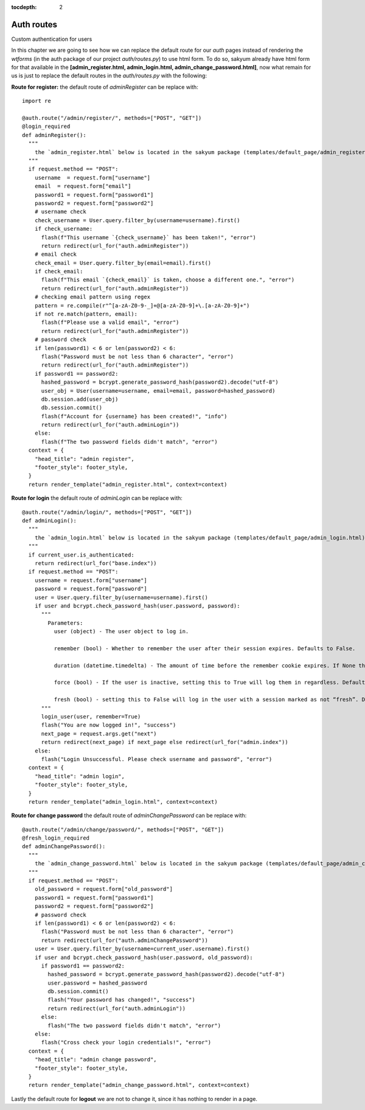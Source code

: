 :tocdepth: 2

Auth routes
###########

Custom authentication for users

In this chapter we are going to see how we can replace the default route for our `auth` pages instead of rendering the `wtforms` (in the auth package of our project `auth/routes.py`) to use html form. To do so, sakyum already have html form for that available in the **[admin_register.html, admin_login.html, admin_change_password.html]**, now what remain for us is just to replace the default routes in the `auth/routes.py` with the following:

**Route for register:** the default route of `adminRegister` can be replace with::

  import re

  @auth.route("/admin/register/", methods=["POST", "GET"])
  @login_required
  def adminRegister():
    """
      the `admin_register.html` below is located in the sakyum package (templates/default_page/admin_register.html)
    """
    if request.method == "POST":
      username  = request.form["username"]
      email  = request.form["email"]
      password1 = request.form["password1"]
      password2 = request.form["password2"]
      # username check
      check_username = User.query.filter_by(username=username).first()
      if check_username:
        flash(f"This username `{check_username}` has been taken!", "error")
        return redirect(url_for("auth.adminRegister"))
      # email check
      check_email = User.query.filter_by(email=email).first()
      if check_email:
        flash(f"This email `{check_email}` is taken, choose a different one.", "error")
        return redirect(url_for("auth.adminRegister"))
      # checking email pattern using regex
      pattern = re.compile(r"^[a-zA-Z0-9-_]+@[a-zA-Z0-9]+\.[a-zA-Z0-9]+")
      if not re.match(pattern, email):
        flash(f"Please use a valid email", "error")
        return redirect(url_for("auth.adminRegister"))
      # password check
      if len(password1) < 6 or len(password2) < 6:
        flash("Password must be not less than 6 character", "error")
        return redirect(url_for("auth.adminRegister"))
      if password1 == password2:
        hashed_password = bcrypt.generate_password_hash(password2).decode("utf-8")
        user_obj = User(username=username, email=email, password=hashed_password)
        db.session.add(user_obj)
        db.session.commit()
        flash(f"Account for {username} has been created!", "info")
        return redirect(url_for("auth.adminLogin"))
      else:
        flash(f"The two password fields didn't match", "error")
    context = {
      "head_title": "admin register",
      "footer_style": footer_style,
    }
    return render_template("admin_register.html", context=context)


**Route for login** the default route of `adminLogin` can be replace with::

  @auth.route("/admin/login/", methods=["POST", "GET"])
  def adminLogin():
    """
      the `admin_login.html` below is located in the sakyum package (templates/default_page/admin_login.html)
    """
    if current_user.is_authenticated:
      return redirect(url_for("base.index"))
    if request.method == "POST":
      username = request.form["username"]
      password = request.form["password"]
      user = User.query.filter_by(username=username).first()
      if user and bcrypt.check_password_hash(user.password, password):
        """
          Parameters:
            user (object) - The user object to log in.

            remember (bool) - Whether to remember the user after their session expires. Defaults to False.

            duration (datetime.timedelta) - The amount of time before the remember cookie expires. If None the value set in the settings is used. Defaults to None.

            force (bool) - If the user is inactive, setting this to True will log them in regardless. Defaults to False.

            fresh (bool) - setting this to False will log in the user with a session marked as not “fresh”. Defaults to True.
        """
        login_user(user, remember=True)
        flash("You are now logged in!", "success")
        next_page = request.args.get("next")
        return redirect(next_page) if next_page else redirect(url_for("admin.index"))
      else:
        flash("Login Unsuccessful. Please check username and password", "error")
    context = {
      "head_title": "admin login",
      "footer_style": footer_style,
    }
    return render_template("admin_login.html", context=context)


**Route for change password** the default route of `adminChangePassword` can be replace with::

  @auth.route("/admin/change/password/", methods=["POST", "GET"])
  @fresh_login_required
  def adminChangePassword():
    """
      the `admin_change_password.html` below is located in the sakyum package (templates/default_page/admin_change_password.html)
    """
    if request.method == "POST":
      old_password = request.form["old_password"]
      password1 = request.form["password1"]
      password2 = request.form["password2"]
      # password check
      if len(password1) < 6 or len(password2) < 6:
        flash("Password must be not less than 6 character", "error")
        return redirect(url_for("auth.adminChangePassword"))
      user = User.query.filter_by(username=current_user.username).first()
      if user and bcrypt.check_password_hash(user.password, old_password):
        if password1 == password2:
          hashed_password = bcrypt.generate_password_hash(password2).decode("utf-8")
          user.password = hashed_password
          db.session.commit()
          flash("Your password has changed!", "success")
          return redirect(url_for("auth.adminLogin"))
        else:
          flash("The two password fields didn't match", "error")
      else:
        flash("Cross check your login credentials!", "error")
    context = {
      "head_title": "admin change password",
      "footer_style": footer_style,
    }
    return render_template("admin_change_password.html", context=context)


Lastly the default route for **logout** we are not to change it, since it has nothing to render in a page.
